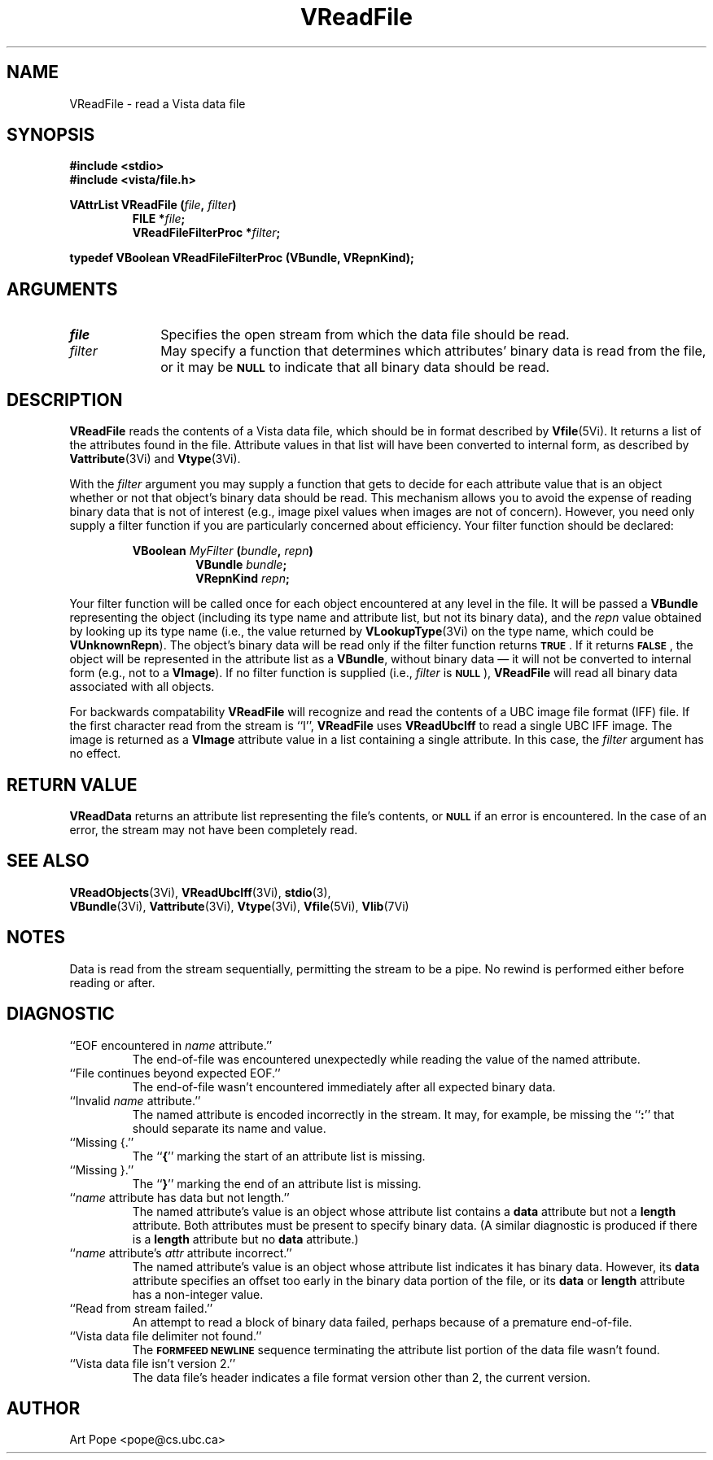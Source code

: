 .ds Vn 2.1
.TH VReadFile 3Vi "26 January 1994" "Vista Version \*(Vn"
.SH NAME
VReadFile \- read a Vista data file
.SH SYNOPSIS
.nf
.ft B
#include \fB<stdio>\fP
#include \fB<vista/file.h>\fP
.PP
.ft B
VAttrList VReadFile (\fIfile\fP, \fIfilter\fP)
.RS
FILE *\fIfile\fP;
VReadFileFilterProc *\fIfilter\fP;
.RE
.PP
.ft B
typedef VBoolean VReadFileFilterProc (VBundle, VRepnKind);
.fi
.SH ARGUMENTS
.IP \fIfile\fP 10n
Specifies the open stream from which the data file should be read.
.IP \fIfilter\fP
May specify a function that determines which attributes' binary data is
read from the file, or it may be 
.SB NULL
to indicate that all binary data should be read.
.SH DESCRIPTION
\fBVReadFile\fP reads the contents of a Vista data file, which should be in 
format described by \fBVfile\fP(5Vi). It returns a list of the attributes 
found in the file. Attribute values in that list will have been converted 
to internal form, as described by \fBVattribute\fP(3Vi) and 
\fBVtype\fP(3Vi). 
.PP
With the \fIfilter\fP argument you may supply a function that gets to 
decide for each attribute value that is an object whether or not that 
object's binary data should be read. This mechanism allows you to avoid the 
expense of reading binary data that is not of interest (e.g., image pixel 
values when images are not of concern). However, you need only supply a 
filter function if you are particularly concerned about efficiency. 
Your filter function should be declared:
.PP
.ft B
.nf
.RS
VBoolean \fIMyFilter\fP (\fIbundle\fP, \fIrepn\fP)
.RS
VBundle \fIbundle\fP;
VRepnKind \fIrepn\fP;
.RE
.RE
.fi
.PP
Your filter function will be called once for each object encountered at any
level in the file. It will be passed a \fBVBundle\fP representing the
object (including its type name and attribute list, but not its binary
data), and the \fIrepn\fP value obtained by looking up its type name (i.e.,
the value returned by \fBVLookupType\fP(3Vi) on the type name, which could
be \fBVUnknownRepn\fP). The object's binary data will be read only if the
filter function returns
.SB TRUE\c
\&. If it returns 
.SB FALSE\c
, the object will be represented in the attribute list as a \fBVBundle\fP, 
without binary data \(em it will not be converted to internal form (e.g., 
not to a \fBVImage\fP). If no filter function is supplied (i.e., 
\fIfilter\fP is 
.SB NULL\c
), \fBVReadFile\fP will read all binary data associated with all objects.
.PP
For backwards compatability \fBVReadFile\fP will recognize and read the 
contents of a UBC image file format (IFF) file. If the first character read 
from the stream is ``I'', \fBVReadFile\fP uses \fBVReadUbcIff\fP to read a 
single UBC IFF image. The image is returned as a \fBVImage\fP attribute 
value in a list containing a single attribute. In this case, the 
\fIfilter\fP argument has no effect. 
.SH "RETURN VALUE"
\fBVReadData\fP returns an attribute list representing the file's contents, or
.SB NULL
if an error is encountered. In the case of an error, the stream may
not have been completely read.
.SH "SEE ALSO"
.na
.nh
.BR VReadObjects (3Vi),
.BR VReadUbcIff (3Vi),
.BR stdio (3),
.br
.BR VBundle (3Vi),
.BR Vattribute (3Vi),
.BR Vtype (3Vi),
.BR Vfile (5Vi),
.BR Vlib (7Vi)
.hy
.ad
.SH NOTES
Data is read from the stream sequentially, permitting the stream to be
a pipe. No rewind is performed either before reading or after.
.SH DIAGNOSTIC
.IP "``EOF encountered in \fIname\fP attribute.''"
The end-of-file was encountered unexpectedly while reading the value of 
the named attribute.
.IP "``File continues beyond expected EOF.''"
The end-of-file wasn't encountered immediately after all expected binary 
data. 
.IP "``Invalid \fIname\fP attribute.''"
The named attribute is encoded incorrectly in the stream. It may, for 
example, be missing the ``\fB:\fP'' that should separate its name and value.
.IP "``Missing {.''"
The ``\fB{\fP'' marking the start of an attribute list is missing.
.IP "``Missing }.''"
The ``\fB}\fP'' marking the end of an attribute list is missing.
.IP "``\fIname\fP attribute has data but not length.''"
The named attribute's value is an object whose attribute list contains a 
\fBdata\fP attribute but not a \fBlength\fP attribute. Both attributes 
must be present to specify binary data. (A similar diagnostic is produced 
if there is a \fBlength\fP attribute but no \fBdata\fP attribute.)
.IP "``\fIname\fP attribute's \fIattr\fP attribute incorrect.''"
The named attribute's value is an object whose attribute list indicates 
it has binary data. However, its \fBdata\fP attribute specifies an offset 
too early in the binary data portion of the file, or its \fBdata\fP or
\fBlength\fP attribute has a non-integer value.
.IP "``Read from stream failed.''"
An attempt to read a block of binary data failed, perhaps because of a 
premature end-of-file.
.IP "``Vista data file delimiter not found.''"
The
.SB FORMFEED NEWLINE
sequence terminating the attribute list portion of the data file wasn't 
found.
.IP "``Vista data file isn't version 2.''"
The data file's header indicates a file format version other than 2, the 
current version.
.SH AUTHOR
Art Pope <pope@cs.ubc.ca>
